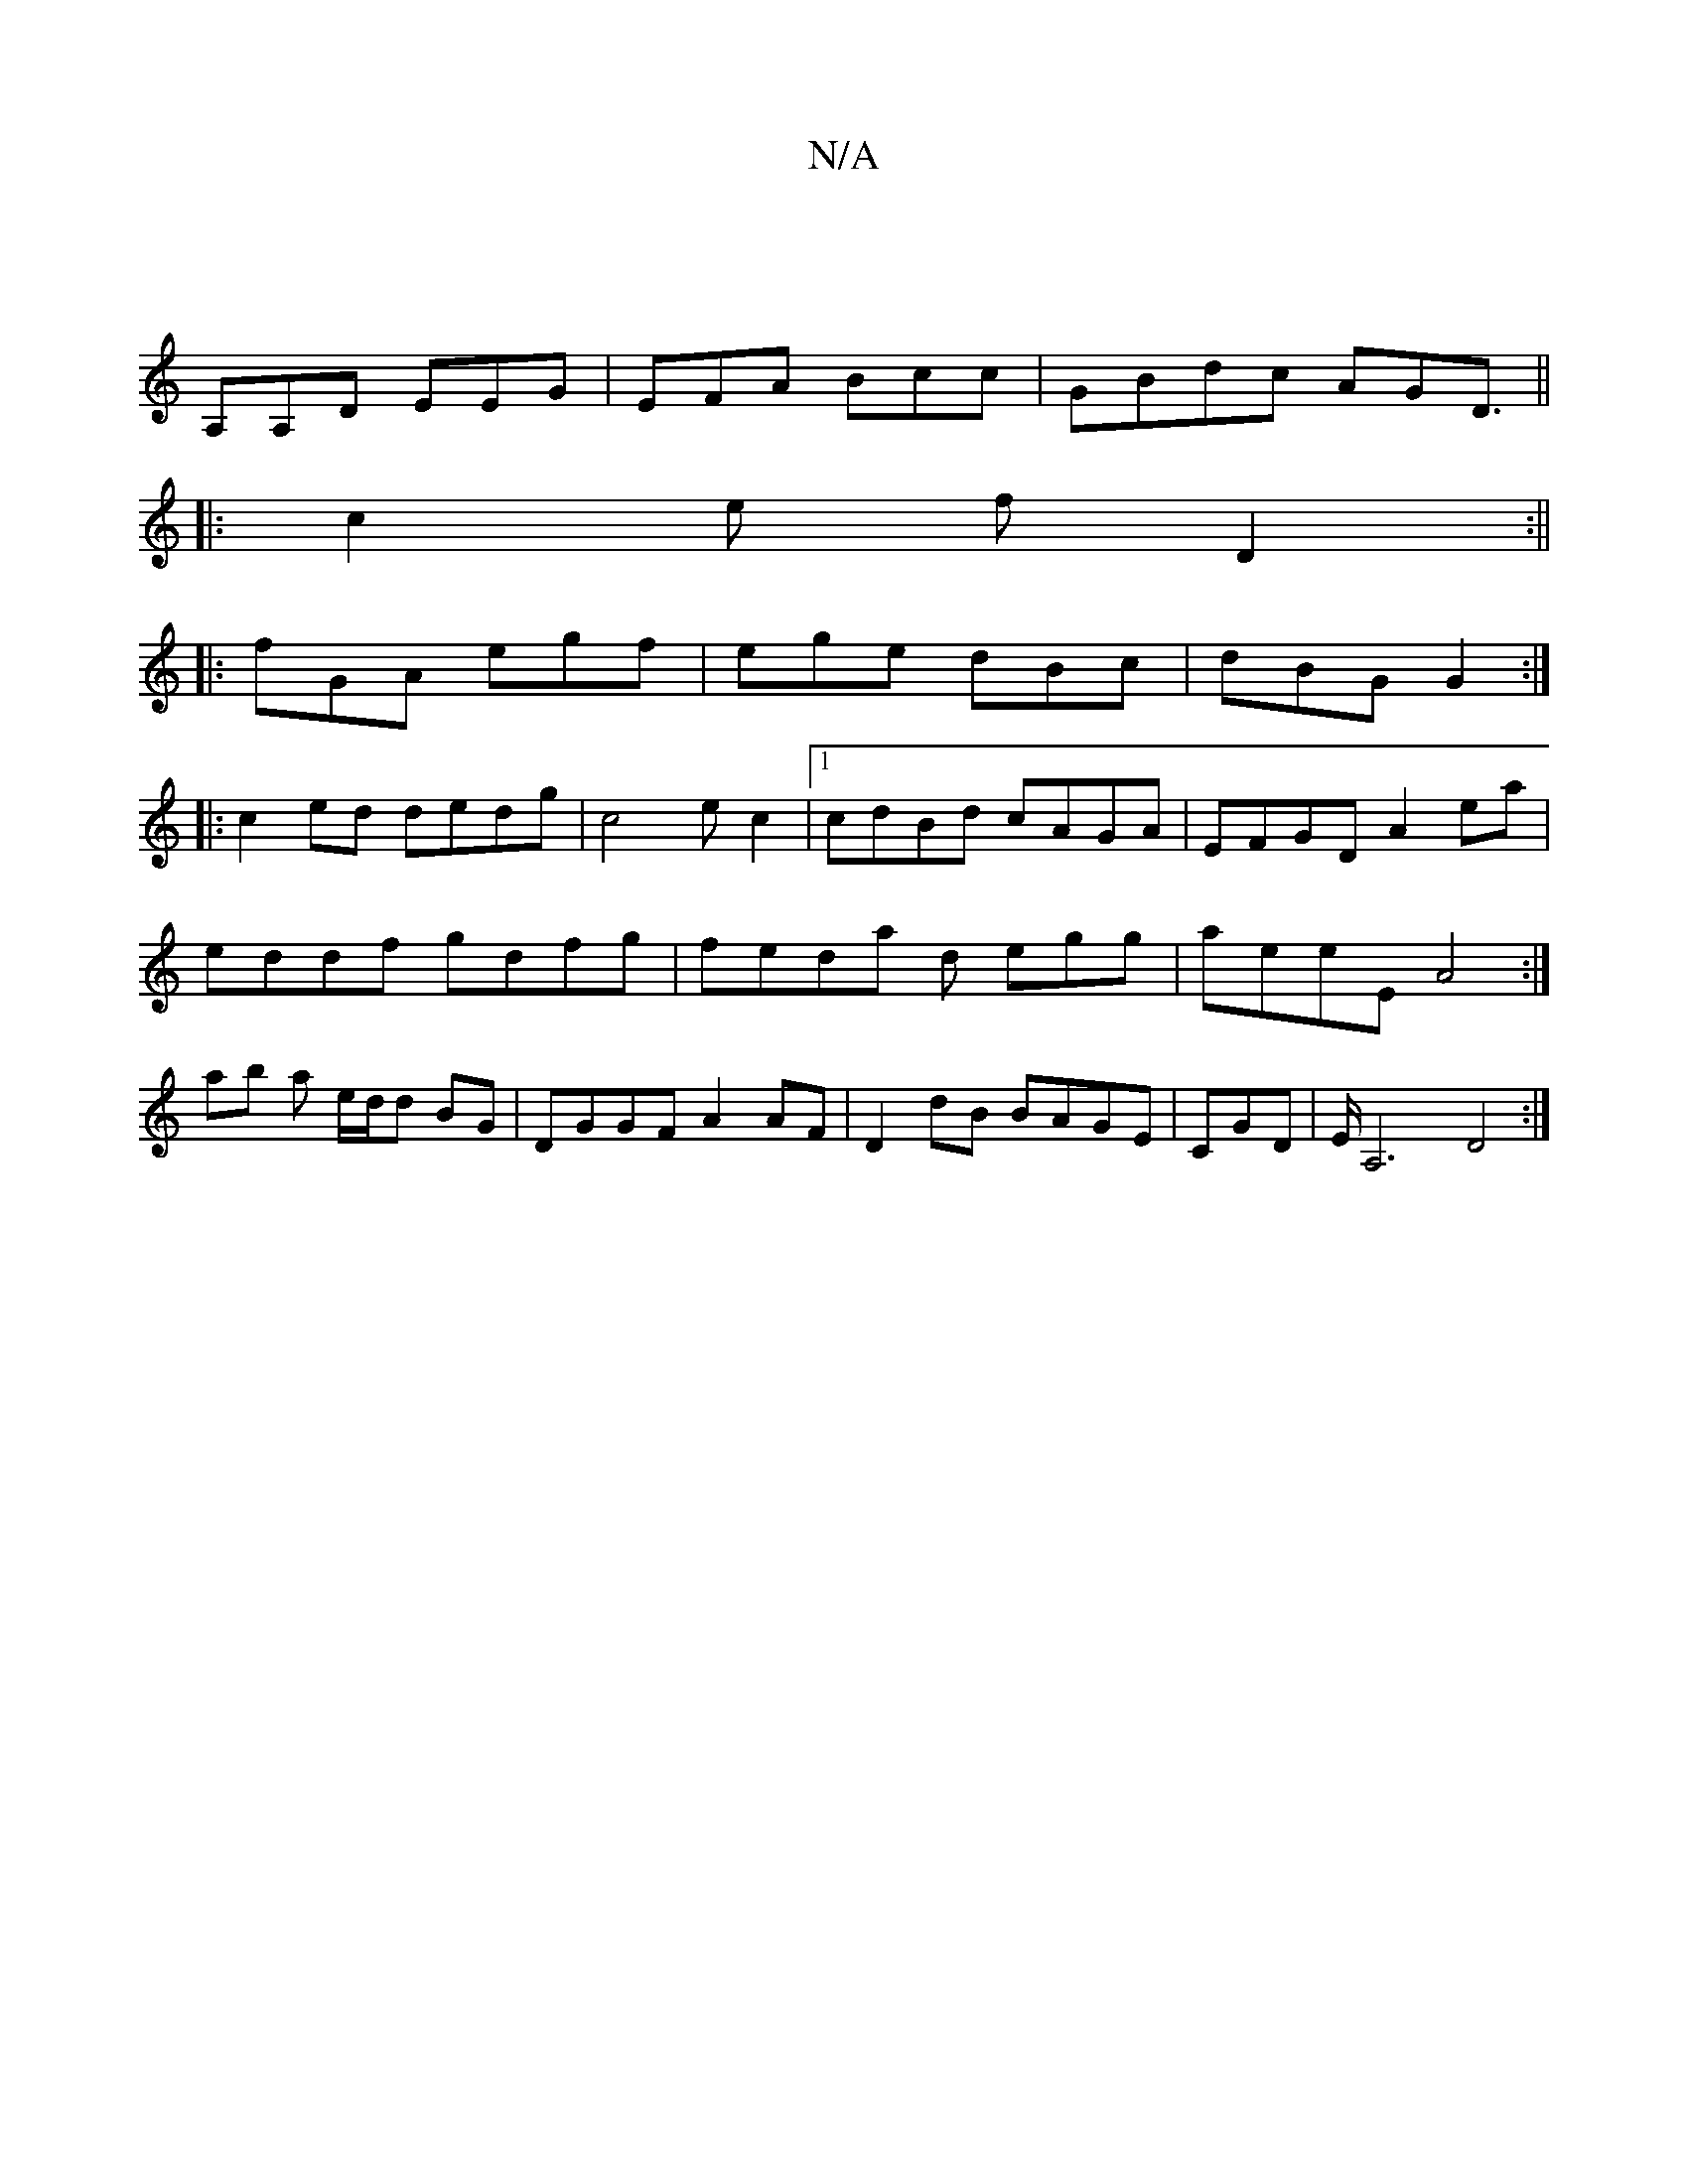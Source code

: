 X:1
T:N/A
M:4/4
R:N/A
K:Cmajor
|
A,A,D EEG| EFA Bcc| GBdc AGD3/||
|: c2e fD2 :||
|:fGA egf|ege dBc|dBG G2:|
|:c2ed dedg|c4ec2|1 cdBd cAGA|EFGD A2ea|
eddf gdfg|feda d egg|aeeE A4:|
ab an e/d/d BG|DGGF A2AF|D2 dB BAGE|CGD|E<A,4 D4:|
